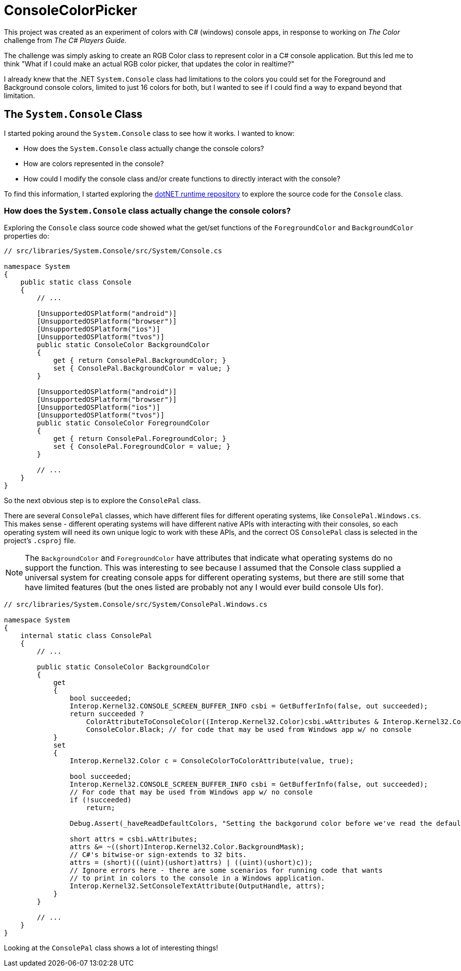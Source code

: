 = ConsoleColorPicker

This project was created as an experiment of colors with C# (windows) console apps, in response to working on _The Color_ challenge from _The C# Players Guide_.

The challenge was simply asking to create an RGB Color class to represent color in a C# console application. But this led me to think "What if I could make an actual RGB color picker, that updates the color in realtime?"

I already knew that the .NET `System.Console` class had limitations to the colors you could set for the Foreground and Background console colors, limited to just 16 colors for both, but I wanted to see if I could find a way to expand beyond that limitation.

== The `System.Console` Class

I started poking around the `System.Console` class to see how it works. I wanted to know:

- How does the `System.Console` class actually change the console colors?
- How are colors represented in the console?
- How could I modify the console class and/or create functions to directly interact with the console?

To find this information, I started exploring the https://github.com/dotnet/runtime[dotNET runtime repository] to explore the source code for the `Console` class.

=== How does the `System.Console` class actually change the console colors?

Exploring the `Console` class source code showed what the get/set functions of the `ForegroundColor` and `BackgroundColor` properties do:

[source, csharp]
----
// src/libraries/System.Console/src/System/Console.cs

namespace System
{
    public static class Console
    {
        // ...

        [UnsupportedOSPlatform("android")]
        [UnsupportedOSPlatform("browser")]
        [UnsupportedOSPlatform("ios")]
        [UnsupportedOSPlatform("tvos")]
        public static ConsoleColor BackgroundColor
        {
            get { return ConsolePal.BackgroundColor; }
            set { ConsolePal.BackgroundColor = value; }
        }

        [UnsupportedOSPlatform("android")]
        [UnsupportedOSPlatform("browser")]
        [UnsupportedOSPlatform("ios")]
        [UnsupportedOSPlatform("tvos")]
        public static ConsoleColor ForegroundColor
        {
            get { return ConsolePal.ForegroundColor; }
            set { ConsolePal.ForegroundColor = value; }
        }

        // ...
    }
}
----

So the next obvious step is to explore the `ConsolePal` class.

There are several `ConsolePal` classes, which have different files for different operating systems, like `ConsolePal.Windows.cs`. This makes sense - different operating systems will have different native APIs with interacting with their consoles, so each operating system will need its own unique logic to work with these APIs, and the correct OS `ConsolePal` class is selected in the project's `.csproj` file.

NOTE: The `BackgroundColor` and `ForegroundColor` have attributes that indicate what operating systems do no support the function. This was interesting to see because I assumed that the Console class supplied a universal system for creating console apps for different operating systems, but there are still some that have limited features (but the ones listed are probably not any I would ever build console UIs for).

[source, csharp]
----
// src/libraries/System.Console/src/System/ConsolePal.Windows.cs

namespace System
{
    internal static class ConsolePal
    {
        // ...

        public static ConsoleColor BackgroundColor
        {
            get
            {
                bool succeeded;
                Interop.Kernel32.CONSOLE_SCREEN_BUFFER_INFO csbi = GetBufferInfo(false, out succeeded);
                return succeeded ?
                    ColorAttributeToConsoleColor((Interop.Kernel32.Color)csbi.wAttributes & Interop.Kernel32.Color.BackgroundMask) : 
                    ConsoleColor.Black; // for code that may be used from Windows app w/ no console
            }
            set
            {
                Interop.Kernel32.Color c = ConsoleColorToColorAttribute(value, true);

                bool succeeded;
                Interop.Kernel32.CONSOLE_SCREEN_BUFFER_INFO csbi = GetBufferInfo(false, out succeeded);
                // For code that may be used from Windows app w/ no console
                if (!succeeded)
                    return;

                Debug.Assert(_haveReadDefaultColors, "Setting the backgorund color before we've read the default foreground color!");

                short attrs = csbi.wAttributes;
                attrs &= ~((short)Interop.Kernel32.Color.BackgroundMask);
                // C#'s bitwise-or sign-extends to 32 bits.
                attrs = (short)(((uint)(ushort)attrs) | ((uint)(ushort)c));
                // Ignore errors here - there are some scenarios for running code that wants
                // to print in colors to the console in a Windows application.
                Interop.Kernel32.SetConsoleTextAttribute(OutputHandle, attrs);
            }
        }

        // ...
    }
}
----

Looking at the `ConsolePal` class shows a lot of interesting things! 